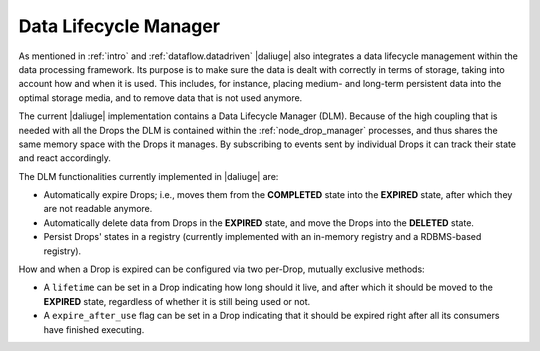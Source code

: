 Data Lifecycle Manager
----------------------

As mentioned in :ref:`intro` and :ref:`dataflow.datadriven` |daliuge| also integrates
a data lifecycle management within the data processing framework. Its purpose is
to make sure the data is dealt with correctly in terms of storage, taking into
account how and when it is used. This includes, for instance, placing medium-
and long-term persistent data into the optimal storage media, and to remove
data that is not used anymore.

The current |daliuge| implementation contains a Data Lifecycle Manager (DLM).  
Because of the high coupling that is needed with all the Drops the
DLM is contained within the :ref:`node_drop_manager` processes, and thus shares
the same memory space with the Drops it manages. By subscribing to events sent
by individual Drops it can track their state and react accordingly.

The DLM functionalities currently implemented in |daliuge| are:

* Automatically expire Drops; i.e., moves them from the **COMPLETED** state
  into the **EXPIRED** state, after which they are not readable anymore.

* Automatically delete data from Drops in the **EXPIRED** state, and move the
  Drops into the **DELETED** state.

* Persist Drops' states in a registry (currently implemented with an
  in-memory registry and a RDBMS-based registry).

How and when a Drop is expired can be configured via two per-Drop, mutually
exclusive methods:

* A ``lifetime`` can be set in a Drop indicating how long should it live, and
  after which it should be moved to the **EXPIRED** state, regardless of whether
  it is still being used or not.
* A ``expire_after_use`` flag can be set in a Drop indicating that it should be
  expired right after all its consumers have finished executing.

